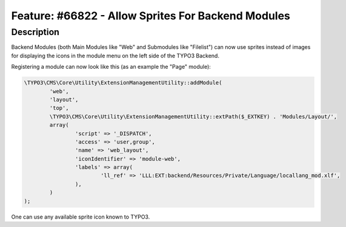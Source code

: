 ===================================================
Feature: #66822 - Allow Sprites For Backend Modules
===================================================

Description
===========

Backend Modules (both Main Modules like "Web" and Submodules like "Filelist") can now use sprites instead of images for
displaying the icons in the module menu on the left side of the TYPO3 Backend.

Registering a module can now look like this (as an example the "Page" module):

.. code-block:: php

	\TYPO3\CMS\Core\Utility\ExtensionManagementUtility::addModule(
		'web',
		'layout',
		'top',
		\TYPO3\CMS\Core\Utility\ExtensionManagementUtility::extPath($_EXTKEY) . 'Modules/Layout/',
		array(
			'script' => '_DISPATCH',
			'access' => 'user,group',
			'name' => 'web_layout',
			'iconIdentifier' => 'module-web',
			'labels' => array(
				'll_ref' => 'LLL:EXT:backend/Resources/Private/Language/locallang_mod.xlf',
			),
		)
	);

One can use any available sprite icon known to TYPO3.
